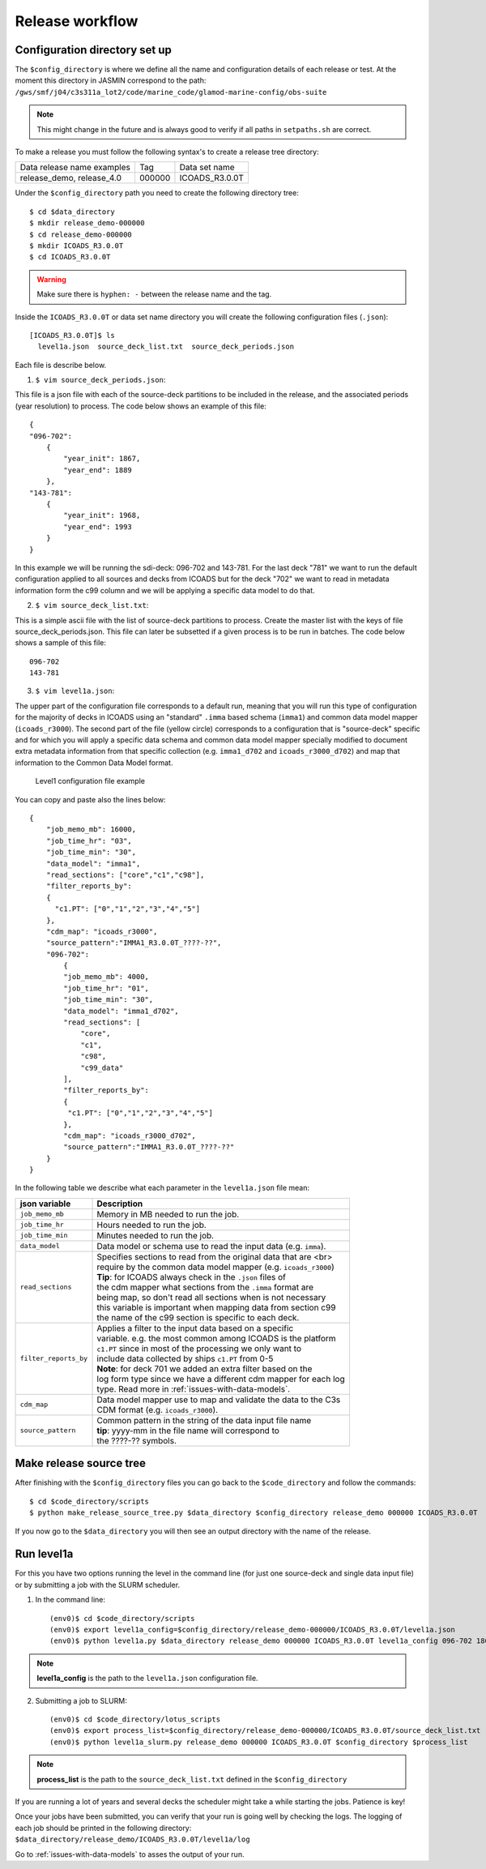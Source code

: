 .. _release-workflow:

================
Release workflow
================

Configuration directory set up
------------------------------

The ``$config_directory`` is where we define all the name and configuration details of each release or test. At the moment this directory in JASMIN correspond to the path: ``/gws/smf/j04/c3s311a_lot2/code/marine_code/glamod-marine-config/obs-suite``

.. note:: This might change in the future and is always good to verify if all paths in ``setpaths.sh`` are correct.

To make a release you must follow the following syntax's to create a release tree directory:

+----------------------------+-------------+---------------+
| Data release name examples | Tag         | Data set name |
+----------------------------+-------------+---------------+
| release_demo, release_4.0  | 000000      |ICOADS_R3.0.0T |
+----------------------------+-------------+---------------+

Under the ``$config_directory`` path you need to create the following directory tree::

    $ cd $data_directory
    $ mkdir release_demo-000000
    $ cd release_demo-000000
    $ mkdir ICOADS_R3.0.0T
    $ cd ICOADS_R3.0.0T

.. warning:: Make sure there is ``hyphen: -`` between the release name and the tag.

Inside the ``ICOADS_R3.0.0T`` or data set name directory you will create the following configuration files (``.json``)::

    [ICOADS_R3.0.0T]$ ls
      level1a.json  source_deck_list.txt  source_deck_periods.json

Each file is describe below.

1. ``$ vim source_deck_periods.json``:

This file is a json file with each of the source-deck partitions to be included in the release, and the associated periods (year resolution) to process. The code below shows an example of this file::

        {
        "096-702":
            {
                "year_init": 1867,
                "year_end": 1889
            },
        "143-781":
            {
                "year_init": 1968,
                "year_end": 1993
            }
        }
In this example we will be running the sdi-deck: 096-702 and 143-781. For the last deck "781" we want to run the default configuration applied to all sources and decks from ICOADS but for the deck "702" we want to read in metadata information form the c99 column and we will be applying a specific data model to do that.

2. ``$ vim source_deck_list.txt``:

This is a simple ascii file with the list of source-deck partitions to process. Create the master list with the keys of file source_deck_periods.json. This file can later be subsetted if a given process is to be run in batches. The code below shows a sample of this file::

        096-702
        143-781

3. ``$ vim level1a.json``:

The upper part of the configuration file corresponds to a default run, meaning that you will run this type of configuration for the majority of decks in ICOADS using an "standard" ``.imma`` based schema (``imma1``) and common data model mapper (``icoads_r3000``). The second part of the file (yellow circle) corresponds to a configuration that is "source-deck" specific and for which you will apply a specific data schema and common data model mapper specially modified to document extra metadata information from that specific collection (e.g. ``imma1_d702`` and ``icoads_r3000_d702``) and map that information to the Common Data Model format.

.. figure:: _static/images/level1ajson.png
    :width: 45%

    Level1 configuration file example

You can copy and paste also the lines below::

    {
        "job_memo_mb": 16000,
        "job_time_hr": "03",
        "job_time_min": "30",
        "data_model": "imma1",
        "read_sections": ["core","c1","c98"],
        "filter_reports_by":
        {
          "c1.PT": ["0","1","2","3","4","5"]
        },
        "cdm_map": "icoads_r3000",
        "source_pattern":"IMMA1_R3.0.0T_????-??",
        "096-702":
            {
            "job_memo_mb": 4000,
            "job_time_hr": "01",
            "job_time_min": "30",
            "data_model": "imma1_d702",
            "read_sections": [
                "core",
                "c1",
                "c98",
                "c99_data"
            ],
            "filter_reports_by":
            {
             "c1.PT": ["0","1","2","3","4","5"]
            },
            "cdm_map": "icoads_r3000_d702",
            "source_pattern":"IMMA1_R3.0.0T_????-??"
        }
    }

In the following table we describe what each parameter in the ``level1a.json`` file mean:

======================   ====================================================================
 **json variable**        **Description**
----------------------   --------------------------------------------------------------------
 ``job_memo_mb``          | Memory in MB needed to run the job.
 ``job_time_hr``          | Hours needed to run the job.
 ``job_time_min``         | Minutes needed to run the job.
 ``data_model``           | Data model or schema use to read the input data (e.g. ``imma``).
 ``read_sections``        | Specifies sections to read from the original data that are <br>
                          | require by the common data model mapper (e.g. ``icoads_r3000``)
                          | **Tip**: for ICOADS always check in the ``.json`` files of
                          | the cdm mapper what sections from the ``.imma`` format are
                          | being map, so don't read all sections when is not necessary
                          | this variable is important when mapping data from section c99
                          | the name of the c99 section is specific to each deck.
 ``filter_reports_by``    | Applies a filter to the input data based on a specific
                          | variable. e.g. the most common among ICOADS is the platform
                          | ``c1.PT`` since in most of the processing we only want to
                          | include data collected by ships ``c1.PT`` from 0-5
                          | **Note**: for deck 701 we added an extra filter based on the
                          | log form type since we have a different cdm mapper for each log
                          | type. Read more in :ref:`issues-with-data-models`.
 ``cdm_map``              | Data model mapper use to map and validate the data to the C3s
                          | CDM format (e.g. ``icoads_r3000``).
 ``source_pattern``       | Common pattern in the string of the data input file name
                          | **tip**: yyyy-mm in the file name will correspond to
                          | the ????-?? symbols.
======================   ====================================================================

Make release source tree
------------------------

After finishing with the ``$config_directory`` files you can go back to the ``$code_directory`` and follow the commands::

    $ cd $code_directory/scripts
    $ python make_release_source_tree.py $data_directory $config_directory release_demo 000000 ICOADS_R3.0.0T

If you now go to the ``$data_directory`` you will then see an output directory with the name of the release.

Run level1a
-----------

For this you have two options running the level in the command line (for just one source-deck and single data input file) or by submitting a job with the SLURM scheduler.

1. In the command line::

    (env0)$ cd $code_directory/scripts
    (env0)$ export level1a_config=$config_directory/release_demo-000000/ICOADS_R3.0.0T/level1a.json
    (env0)$ python level1a.py $data_directory release_demo 000000 ICOADS_R3.0.0T level1a_config 096-702 1867 12

.. note:: **level1a_config** is the path to the ``level1a.json`` configuration file.

2. Submitting a job to SLURM::

    (env0)$ cd $code_directory/lotus_scripts
    (env0)$ export process_list=$config_directory/release_demo-000000/ICOADS_R3.0.0T/source_deck_list.txt
    (env0)$ python level1a_slurm.py release_demo 000000 ICOADS_R3.0.0T $config_directory $process_list

.. note:: **process_list** is the path to the ``source_deck_list.txt`` defined in the ``$config_directory``

If you are running a lot of years and several decks the scheduler might take a while starting the jobs. Patience is key!

Once your jobs have been submitted, you can verify that your run is going well by checking the logs. The logging of each job should be printed in the following directory: ``$data_directory/release_demo/ICOADS_R3.0.0T/level1a/log``

Go to :ref:`issues-with-data-models` to asses the output of your run.